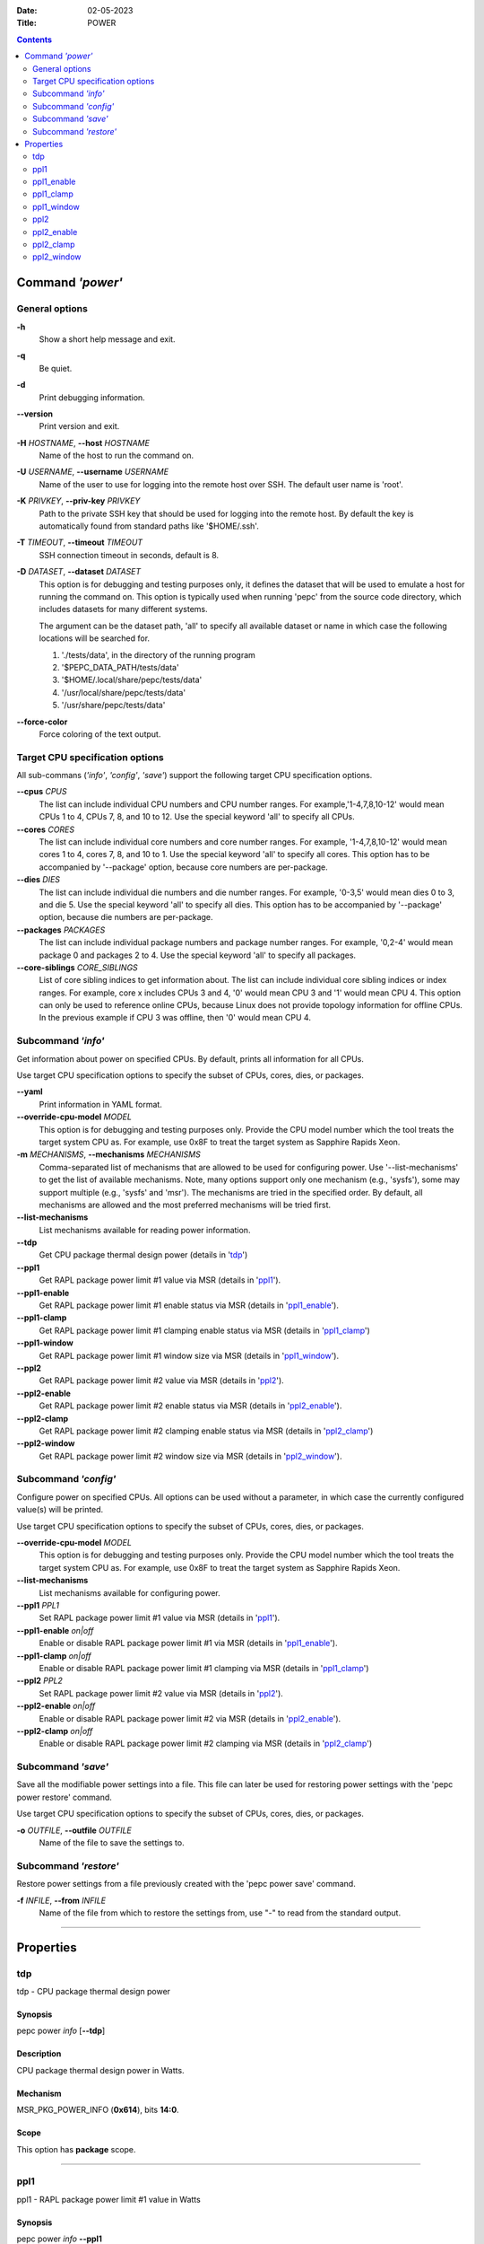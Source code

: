 .. -*- coding: utf-8 -*-
.. vim: ts=4 sw=4 tw=100 et ai si

:Date:   02-05-2023
:Title:  POWER

.. Contents::
   :depth: 2
..

===================
Command *'power'*
===================

General options
===============

**-h**
   Show a short help message and exit.

**-q**
   Be quiet.

**-d**
   Print debugging information.

**--version**
   Print version and exit.

**-H** *HOSTNAME*, **--host** *HOSTNAME*
   Name of the host to run the command on.

**-U** *USERNAME*, **--username** *USERNAME*
   Name of the user to use for logging into the remote host over SSH. The default user name is
   'root'.

**-K** *PRIVKEY*, **--priv-key** *PRIVKEY*
   Path to the private SSH key that should be used for logging into the remote host. By default the
   key is automatically found from standard paths like '$HOME/.ssh'.

**-T** *TIMEOUT*, **--timeout** *TIMEOUT*
   SSH connection timeout in seconds, default is 8.

**-D** *DATASET*, **--dataset** *DATASET*
   This option is for debugging and testing purposes only, it defines the dataset that will be used
   to emulate a host for running the command on. This option is typically used when running 'pepc'
   from the source code directory, which includes datasets for many different systems.

   The argument can be the dataset path, 'all' to specify all available dataset or name in which
   case the following locations will be searched for.

   1. './tests/data', in the directory of the running program
   2. '$PEPC_DATA_PATH/tests/data'
   3. '$HOME/.local/share/pepc/tests/data'
   4. '/usr/local/share/pepc/tests/data'
   5. '/usr/share/pepc/tests/data'

**--force-color**
   Force coloring of the text output.

Target CPU specification options
================================

All sub-commans (*'info'*, *'config'*, *'save'*) support the following target CPU specification
options.

**--cpus** *CPUS*
   The list can include individual CPU numbers and CPU number ranges. For example,'1-4,7,8,10-12'
   would mean CPUs 1 to 4, CPUs 7, 8, and 10 to 12. Use the special keyword 'all' to specify all
   CPUs.

**--cores** *CORES*
   The list can include individual core numbers and core number ranges. For example, '1-4,7,8,10-12'
   would mean cores 1 to 4, cores 7, 8, and 10 to 1. Use the special keyword 'all' to specify all
   cores. This option has to be accompanied by '--package' option, because core numbers are
   per-package.

**--dies** *DIES*
   The list can include individual die numbers and die number ranges. For example, '0-3,5' would
   mean dies 0 to 3, and die 5. Use the special keyword 'all' to specify all dies. This option has
   to be accompanied by '--package' option, because die numbers are per-package.

**--packages** *PACKAGES*
   The list can include individual package numbers and package number ranges. For example, '0,2-4'
   would mean package 0 and packages 2 to 4. Use the
   special keyword 'all' to specify all packages.

**--core-siblings** *CORE_SIBLINGS*
   List of core sibling indices to get information about. The list can include individual core
   sibling indices or index ranges. For example, core x includes CPUs 3 and 4, '0' would mean CPU 3
   and '1' would mean CPU 4. This option can only be used to reference online CPUs, because Linux
   does not provide topology information for offline CPUs. In the previous example if CPU 3 was
   offline, then '0' would mean CPU 4.

Subcommand *'info'*
===================

Get information about power on specified CPUs. By default, prints all information for all CPUs.

Use target CPU specification options to specify the subset of CPUs, cores, dies, or packages.

**--yaml**
   Print information in YAML format.

**--override-cpu-model** *MODEL*
   This option is for debugging and testing purposes only. Provide the CPU model number which the
   tool treats the target system CPU as. For example, use 0x8F to treat the target system as
   Sapphire Rapids Xeon.

**-m** *MECHANISMS*, **--mechanisms** *MECHANISMS*
    Comma-separated list of mechanisms that are allowed to be used for configuring power. Use
    '--list-mechanisms' to get the list of available mechanisms. Note, many options support only one
    mechanism (e.g., 'sysfs'), some may support multiple (e.g., 'sysfs' and 'msr'). The mechanisms
    are tried in the specified order. By default, all mechanisms are allowed and the most
    preferred mechanisms will be tried first.

**--list-mechanisms**
   List mechanisms available for reading power information.

**--tdp**
   Get CPU package thermal design power (details in 'tdp_')

**--ppl1**
   Get RAPL package power limit #1 value via MSR (details in 'ppl1_').

**--ppl1-enable**
   Get RAPL package power limit #1 enable status via MSR (details in 'ppl1_enable_').

**--ppl1-clamp**
   Get RAPL package power limit #1 clamping enable status via MSR (details in 'ppl1_clamp_')

**--ppl1-window**
   Get RAPL package power limit #1 window size via MSR (details in 'ppl1_window_').

**--ppl2**
   Get RAPL package power limit #2 value via MSR (details in 'ppl2_').

**--ppl2-enable**
   Get RAPL package power limit #2 enable status via MSR (details in 'ppl2_enable_').

**--ppl2-clamp**
   Get RAPL package power limit #2 clamping enable status via MSR (details in 'ppl2_clamp_')

**--ppl2-window**
   Get RAPL package power limit #2 window size via MSR (details in 'ppl2_window_').

Subcommand *'config'*
=====================

Configure power on specified CPUs. All options can be used without a parameter, in which case the
currently configured value(s) will be printed.

Use target CPU specification options to specify the subset of CPUs, cores, dies, or packages.

**--override-cpu-model** *MODEL*
   This option is for debugging and testing purposes only. Provide the CPU model number which the
   tool treats the target system CPU as. For example, use 0x8F to treat the target system as
   Sapphire Rapids Xeon.

**--list-mechanisms**
   List mechanisms available for configuring power.

**--ppl1** *PPL1*
   Set RAPL package power limit #1 value via MSR (details in 'ppl1_').

**--ppl1-enable** *on|off*
   Enable or disable RAPL package power limit #1 via MSR (details in 'ppl1_enable_').

**--ppl1-clamp** *on|off*
   Enable or disable RAPL package power limit #1 clamping via MSR (details in 'ppl1_clamp_')

**--ppl2** *PPL2*
   Set RAPL package power limit #2 value via MSR (details in 'ppl2_').

**--ppl2-enable** *on|off*
   Enable or disable RAPL package power limit #2 via MSR (details in 'ppl2_enable_').

**--ppl2-clamp** *on|off*
   Enable or disable RAPL package power limit #2 clamping via MSR (details in 'ppl2_clamp_')

Subcommand *'save'*
===================

Save all the modifiable power settings into a file. This file can later be used for restoring
power settings with the 'pepc power restore' command.

Use target CPU specification options to specify the subset of CPUs, cores, dies, or packages.

**-o** *OUTFILE*, **--outfile** *OUTFILE*
   Name of the file to save the settings to.

Subcommand *'restore'*
======================

Restore power settings from a file previously created with the 'pepc power save' command.

**-f** *INFILE*, **--from** *INFILE*
   Name of the file from which to restore the settings from, use "-" to read from the standard
   output.

----------------------------------------------------------------------------------------------------

==========
Properties
==========

tdp
===

tdp - CPU package thermal design power

Synopsis
--------

| pepc power *info* [**--tdp**]

Description
-----------

CPU package thermal design power in Watts.

Mechanism
---------

MSR_PKG_POWER_INFO (**0x614**), bits **14:0**.

Scope
-----

This option has **package** scope.

----------------------------------------------------------------------------------------------------

ppl1
====

ppl1 - RAPL package power limit #1 value in Watts

Synopsis
--------

| pepc power *info* **--ppl1**
| pepc power *config* **--ppl1**\ =<value>

Description
-----------

Average power usage limit of the package domain corresponding to time window #1.

Mechanism
---------

MSR_PKG_POWER_LIMIT (**0x610**), bits **14:0**.

Scope
-----

This option has **package** scope.

----------------------------------------------------------------------------------------------------

ppl1_enable
===========

ppl1_enable - Enable or disable RAPL package power limit #1

Synopsis
--------

| pepc power *info* **--ppl1-enable**
| pepc power *config* **--ppl1-enable**\ =<on|off>

Description
-----------

Enable or disable RAPL package power limit #1.

Mechanism
---------

MSR_PKG_POWER_LIMIT (**0x610**), bit **15**.

Scope
-----

This option has **package** scope.

----------------------------------------------------------------------------------------------------

ppl1_clamp
==========

ppl1_clamp - Enable or disable package power clamping for limit #1

Synopsis
--------

| pepc power *info* **--ppl1-clamp**
| pepc power *config* **--ppl1-clamp**\ =<on|off>

Description
-----------

Enable or disable package power clamping for limit #1.

Mechanism
---------

MSR_PKG_POWER_LIMIT (**0x610**), bit **16**.

Scope
-----

This option has **package** scope.

----------------------------------------------------------------------------------------------------

ppl1_window
===========

ppl1_window - RAPL package power limit #1 window size in seconds

Synopsis
--------

| pepc power *info* **--ppl1-window**

Description
-----------

RAPL package power limit #1 window size in seconds.

Mechanism
---------

MSR_PKG_POWER_LIMIT (**0x610**), bit **23:17**.

Scope
-----

This option has **package** scope.

----------------------------------------------------------------------------------------------------

ppl2
====

ppl2 - RAPL package power limit #2 value in Watts

Synopsis
--------

| pepc power *info* **--ppl2**
| pepc power *config* **--ppl2**\ =<value>

Description
-----------

Average power usage limit of the package domain corresponding to time window #2.

Mechanism
---------

MSR_PKG_POWER_LIMIT (**0x610**), bits **46:32**.

Scope
-----

This option has **package** scope.

----------------------------------------------------------------------------------------------------

ppl2_enable
===========

ppl2_enable - Enable or disable RAPL package power limit #2

Synopsis
--------

| pepc power *info* **--ppl2-enable**
| pepc power *config* **--ppl2-enable**\ =<on|off>

Description
-----------

Enable or disable RAPL package power limit #2.

Mechanism
---------

MSR_PKG_POWER_LIMIT (**0x610**), bit **47**.

Scope
-----

This option has **package** scope.

----------------------------------------------------------------------------------------------------

ppl2_clamp
==========

ppl2_clamp - Enable or disable package power clamping for limit #2

Synopsis
--------

| pepc power *info* **--ppl2-clamp**
| pepc power *config* **--ppl2-clamp**\ =<on|off>

Description
-----------

Enable or disable package power clamping for limit #2.

Mechanism
---------

MSR_PKG_POWER_LIMIT (**0x610**), bit **48**.

Scope
-----

This option has **package** scope.

----------------------------------------------------------------------------------------------------

ppl2_window
===========

ppl2_window - RAPL package power limit #2 window size in seconds

Synopsis
--------

| pepc power *info* **--ppl2-window**

Description
-----------

RAPL package power limit #2 window size in seconds.

Mechanism
---------

MSR_PKG_POWER_LIMIT (**0x610**), bit **55:49**.

Scope
-----

This option has **package** scope.
